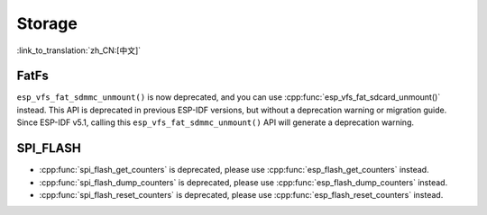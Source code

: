 Storage
=======

:link_to_translation:`zh_CN:[中文]`

FatFs
-----

``esp_vfs_fat_sdmmc_unmount()`` is now deprecated, and you can use :cpp:func:`esp_vfs_fat_sdcard_unmount()` instead. This API is deprecated in previous ESP-IDF versions, but without a deprecation warning or migration guide. Since ESP-IDF v5.1, calling this ``esp_vfs_fat_sdmmc_unmount()`` API will generate a deprecation warning.


SPI_FLASH
---------

- :cpp:func:`spi_flash_get_counters` is deprecated, please use :cpp:func:`esp_flash_get_counters` instead.
- :cpp:func:`spi_flash_dump_counters` is deprecated, please use :cpp:func:`esp_flash_dump_counters` instead.
- :cpp:func:`spi_flash_reset_counters` is deprecated, please use :cpp:func:`esp_flash_reset_counters` instead.
